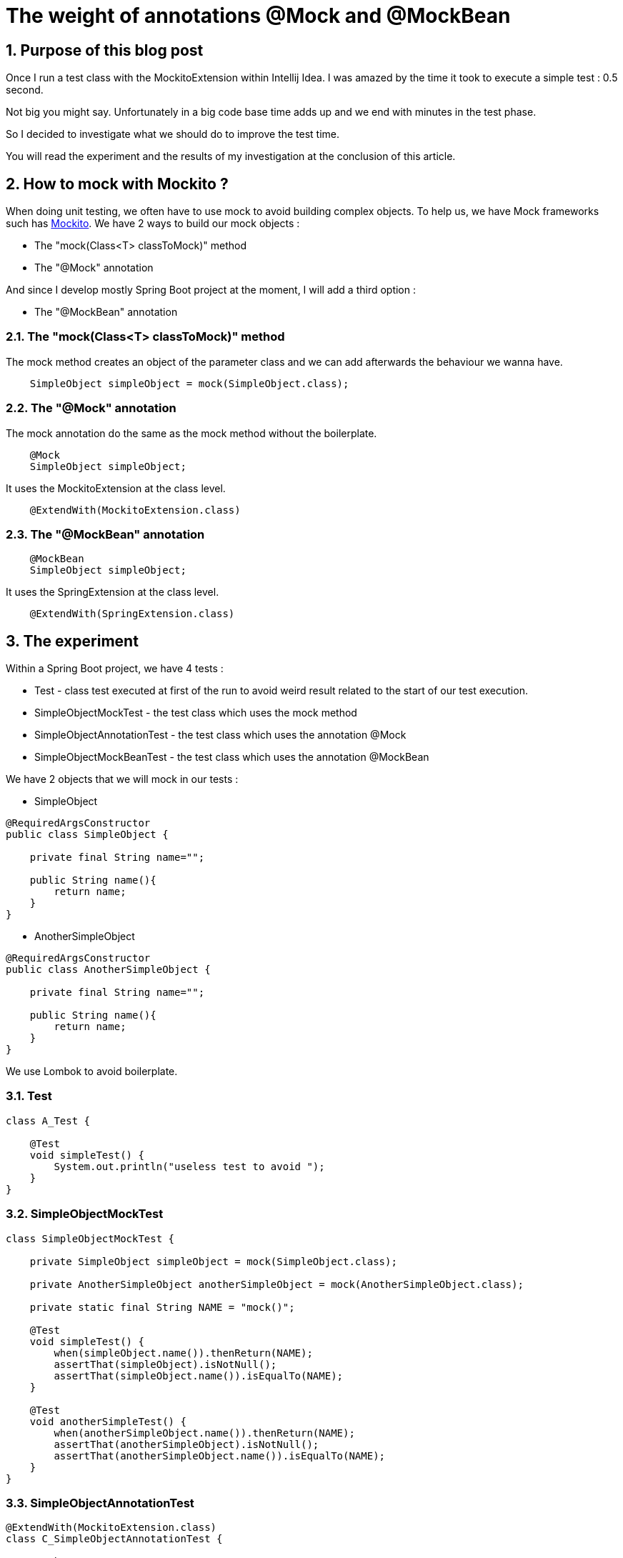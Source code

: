 = The weight of annotations @Mock and @MockBean
:showtitle:
//:page-excerpt: Excerpt goes here.
//:page-root: ../../../
:date: 2021-10-19 7:00:00 -0500
:layout: post
//:title: Man must explore, r sand this is exploration at its greatest
:page-subtitle: "The weight of annotations @Mock and @MockBean"
:page-background: /img/posts/2021-12-19-mockito2.jpg

== 1. Purpose of this blog post

Once I run a test class with the MockitoExtension within Intellij Idea.
I was amazed by the time it took to execute a simple test : 0.5 second.

Not big you might say. Unfortunately in a big code base time adds up and we end with minutes in the test phase.

So I decided to investigate what we should do to improve the test time.

You will read the experiment and the results of my investigation at the conclusion of this article.

== 2. How to mock with Mockito ?

When doing unit testing, we often have to use mock to avoid building complex objects.
To help us, we have Mock frameworks such has https://site.mockito.org/[Mockito].
We have 2 ways to build our mock objects :

- The "mock(Class<T> classToMock)" method
- The "@Mock" annotation

And since I develop mostly Spring Boot project at the moment, I will add a third option :

- The "@MockBean" annotation

=== 2.1. The "mock(Class<T> classToMock)" method

The mock method creates an object of the parameter class and we can add afterwards the behaviour we wanna have.

[source, java]
----
    SimpleObject simpleObject = mock(SimpleObject.class);
----

=== 2.2. The "@Mock" annotation

The mock annotation do the same as the mock method without the boilerplate.

[source, java]
----
    @Mock
    SimpleObject simpleObject;
----

It uses the MockitoExtension at the class level.
[source, java]
----
    @ExtendWith(MockitoExtension.class)
----

=== 2.3. The "@MockBean" annotation

[source, java]
----
    @MockBean
    SimpleObject simpleObject;
----

It uses the SpringExtension at the class level.
[source, java]
----
    @ExtendWith(SpringExtension.class)
----

== 3. The experiment

Within a Spring Boot project, we have 4 tests :

- Test - class test executed at first of the run to avoid weird result related to the start of our test execution.
- SimpleObjectMockTest - the test class which uses the mock method
- SimpleObjectAnnotationTest - the test class which uses the annotation @Mock
- SimpleObjectMockBeanTest -  the test class which uses the annotation @MockBean

We have 2 objects that we will mock in our tests :

- SimpleObject

[source,java]
----
@RequiredArgsConstructor
public class SimpleObject {

    private final String name="";

    public String name(){
        return name;
    }
}
----

- AnotherSimpleObject

[source,java]
----
@RequiredArgsConstructor
public class AnotherSimpleObject {

    private final String name="";

    public String name(){
        return name;
    }
}
----

We use Lombok to avoid boilerplate.

=== 3.1. Test

[source, java]
----
class A_Test {

    @Test
    void simpleTest() {
        System.out.println("useless test to avoid ");
    }
}
----

=== 3.2. SimpleObjectMockTest

[source, java]
----
class SimpleObjectMockTest {

    private SimpleObject simpleObject = mock(SimpleObject.class);

    private AnotherSimpleObject anotherSimpleObject = mock(AnotherSimpleObject.class);

    private static final String NAME = "mock()";

    @Test
    void simpleTest() {
        when(simpleObject.name()).thenReturn(NAME);
        assertThat(simpleObject).isNotNull();
        assertThat(simpleObject.name()).isEqualTo(NAME);
    }

    @Test
    void anotherSimpleTest() {
        when(anotherSimpleObject.name()).thenReturn(NAME);
        assertThat(anotherSimpleObject).isNotNull();
        assertThat(anotherSimpleObject.name()).isEqualTo(NAME);
    }
}
----

=== 3.3. SimpleObjectAnnotationTest

[source,java]
----
@ExtendWith(MockitoExtension.class)
class C_SimpleObjectAnnotationTest {

    @Mock
    SimpleObject simpleObject;

    @Mock
    AnotherSimpleObject anotherSimpleObject;

    private static final String NAME="@Mock";

    @Test
    void simpleTest() {
        when(simpleObject.name()).thenReturn(NAME);
        assertThat(simpleObject).isNotNull();
        assertThat(simpleObject.name()).isEqualTo(NAME);
    }

    @Test
    void anotherSimpleTest(){
        when(anotherSimpleObject.name()).thenReturn(NAME);
        assertThat(anotherSimpleObject).isNotNull();
        assertThat(anotherSimpleObject.name()).isEqualTo(NAME);
    }
}
----

=== 3.4. SimpleObjectMockBeanTest

[source,java]
----
@ExtendWith(SpringExtension.class)
class B_SimpleObjectMockBeanTest {

    @MockBean
    SimpleObject simpleObject;

    @MockBean
    AnotherSimpleObject anotherSimpleObject;

    private static final String NAME="Mock";

    @Test
    void simpleTest(){
        when(simpleObject.name()).thenReturn(NAME);
        assertThat(simpleObject).isNotNull();
        assertThat(simpleObject.name()).isEqualTo(NAME);
    }

    @Test
    void anotherSimpleTest(){
        when(anotherSimpleObject.name()).thenReturn(NAME);
        assertThat(anotherSimpleObject).isNotNull();
        assertThat(anotherSimpleObject.name()).isEqualTo(NAME);
    }
}
----

=== 3.5. The test runs

In order to have consistent results that we can analyse we are gonna mix execution order.
Prior to the tests, I would have thought that the fastest would be the mock method, then MockitoExtension and the SpringExtension.
Indeed, the annotations need to be processed and SpringExtension in my mind was only for Spring Bean.

The tests are run through Maven and to have a specific order we use a specific surefire configuration to run our test classes in a specific order.

[source, xml]
----
<plugin>
	<groupId>org.apache.maven.plugins</groupId>
	<artifactId>maven-surefire-plugin</artifactId>
	<configuration>
		<runOrder>alphabetical</runOrder>
	</configuration>
</plugin>
----

The test "Test" is always executed first, so we have 6 execution order.

[cols="1,1",frame=ends]
|===
|Execution order|Time in seconds

|Test

SimpleObjectAnnotationTest

SimpleObjectMockBeanTest

SimpleObjectMockTest

|0.008

0.215

0.207

0.001

|Test

SimpleObjectAnnotationTest

SimpleObjectMockTest

SimpleObjectMockBeanTest
|0.007

0.218

0.211

0

|Test

SimpleObjectMockTest

SimpleObjectAnnotationTest

SimpleObjectMockBeanTest
|0.008

0.214

0.008

0.215

|Test

SimpleObjectMockTest

SimpleObjectMockBeanTest

SimpleObjectAnnotationTest
|0.008

0.206

0.209

0.009

|Test

SimpleObjectMockBeanTest

SimpleObjectMockTest

SimpleObjectAnnotationTest
|0.009

0.419

0

0.007

|Test

SimpleObjectMockBeanTest

SimpleObjectAnnotationTest

SimpleObjectMockTest
|0.008

0.427

0.007

0.001
|===

The results are not the ones I expected.
And I would say it has to be because the JVM is warming up.
Indeed, when the MockBean are executed first, the other tests are almost instantaneous.

[cols="1,1",frame=ends]
|===
|Test|Average time in seconds

|SimpleObjectAnnotationTest
|111.83

|SimpleObjectMockTest
|105.5

|SimpleObjectMockBeanTest
|246.33
|===

The average of each test is what I expected.

=== 3.6. One execution at a time

[cols="1,1",frame=ends]
|===
|Test|Average time in seconds

|SimpleObjectAnnotationTest
|235.4

|SimpleObjectMockTest
|36.4

|SimpleObjectMockBeanTest
|38.2
|===

Once again, the results are not the ones I expected.
I don't understand why the @MockBean is as fast as the mock method and the @Mock is more than 6 times slower than the mock method.
I used Intellij Ultimate in my tests, and I thought at first than be Spring was more optimized, but I tried in Eclipse as well and the results were the same.

Don't hesitate to reach out to me if you have an explanation about that.

== 4. Conclusion

In conclusion, the mock method is faster than the others ways but as soon as the JVM has warmed up the tests are almost instantaneous.

If we take 0.001 second for the mock method and 0.007 second for the @Mock method.

We would be able to execute 1000 tests on 1 second with the mock method and 143 tests.

I can't explain why in the IDE the MockBean annotation is way faster than the Mock annotation, and I am gonna look into that matter. And I won't use the SpringExtension in favor of the MockitoExtension because it relly on Spring and I prefer to have my test unaware of what framework is behind the scene, in case I want to move away from Spring Boot in favor of Micronaut or Quarkus.

Depending on what you prefer execution time or readability you can favor one method over the other.

If you want to look in details you can find the source code on my https://github.com/mikrethor/mockito-annotation.git[Github]



